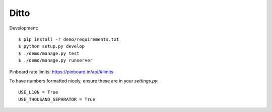 =====
Ditto
=====


Development::

    $ pip install -r demo/requirements.txt
    $ python setup.py develop
    $ ./demo/manage.py test
    $ ./demo/manage.py runserver


Pinboard rate limits: https://pinboard.in/api/#limits

To have numbers formatted nicely, ensure these are in your `settings.py`::

    USE_L10N = True
    USE_THOUSAND_SEPARATOR = True

